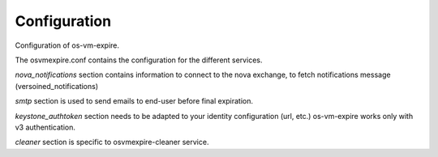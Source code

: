 =============
Configuration
=============

Configuration of os-vm-expire.

The osvmexpire.conf contains the configuration for the different services.

*nova_notifications* section contains information to connect to the nova exchange,
to fetch notifications message (versoined_notifications)

*smtp* section is used to send emails to end-user before final expiration.

*keystone_authtoken* section needs to be adapted to your identity configuration (url, etc.)
os-vm-expire works only with v3 authentication.

*cleaner* section is specific to osvmexpire-cleaner service.
